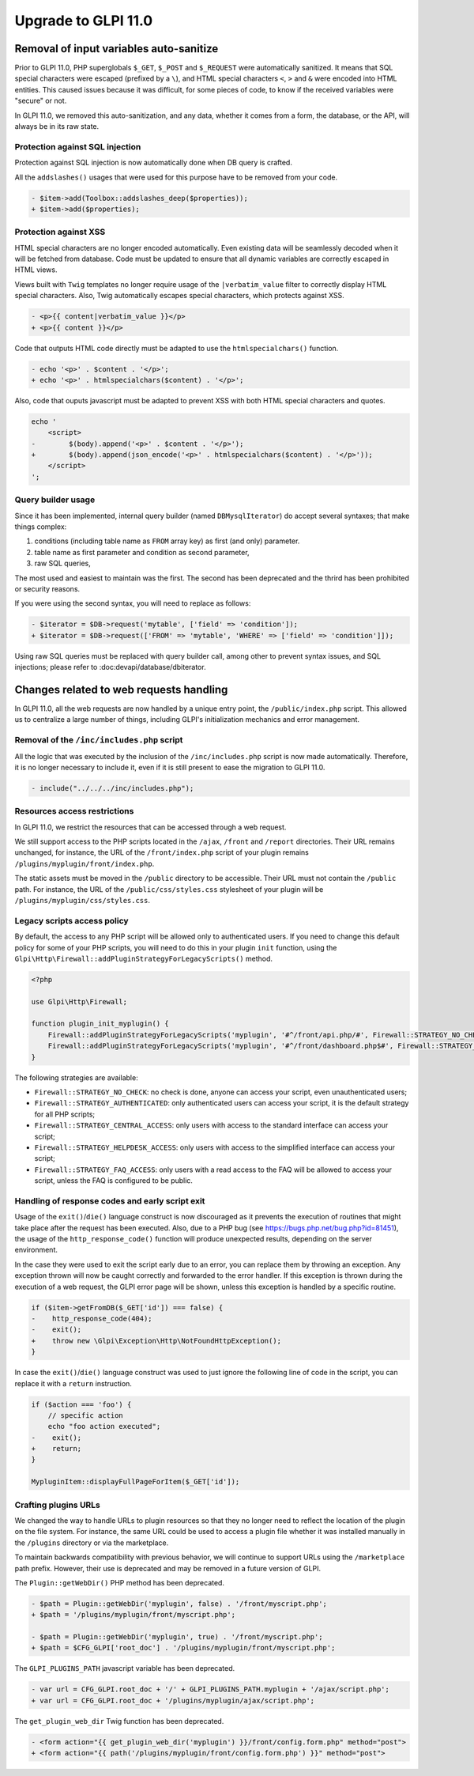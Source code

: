 Upgrade to GLPI 11.0
--------------------

Removal of input variables auto-sanitize
^^^^^^^^^^^^^^^^^^^^^^^^^^^^^^^^^^^^^^^^

Prior to GLPI 11.0, PHP superglobals ``$_GET``, ``$_POST`` and ``$_REQUEST`` were automatically sanitized.
It means that SQL special characters were escaped (prefixed by a ``\``), and HTML special characters ``<``, ``>`` and ``&`` were encoded into HTML entities.
This caused issues because it was difficult, for some pieces of code, to know if the received variables were "secure" or not.

In GLPI 11.0, we removed this auto-sanitization, and any data, whether it comes from a form, the database, or the API, will always be in its raw state.

Protection against SQL injection
++++++++++++++++++++++++++++++++

Protection against SQL injection is now automatically done when DB query is crafted.

All the ``addslashes()`` usages that were used for this purpose have to be removed from your code.

.. code-block:: diff

   - $item->add(Toolbox::addslashes_deep($properties));
   + $item->add($properties);

Protection against XSS
++++++++++++++++++++++

HTML special characters are no longer encoded automatically. Even existing data will be seamlessly decoded when it will be fetched from database.
Code must be updated to ensure that all dynamic variables are correctly escaped in HTML views.

Views built with ``Twig`` templates no longer require usage of the ``|verbatim_value`` filter to correctly display HTML special characters.
Also, Twig automatically escapes special characters, which protects against XSS.

.. code-block:: diff

   - <p>{{ content|verbatim_value }}</p>
   + <p>{{ content }}</p>

Code that outputs HTML code directly must be adapted to use the ``htmlspecialchars()`` function.

.. code-block:: diff

   - echo '<p>' . $content . '</p>';
   + echo '<p>' . htmlspecialchars($content) . '</p>';

Also, code that ouputs javascript must be adapted to prevent XSS with both HTML special characters and quotes.

.. code-block:: diff

   echo '
       <script>
   -        $(body).append('<p>' . $content . '</p>');
   +        $(body).append(json_encode('<p>' . htmlspecialchars($content) . '</p>'));
       </script>
   ';

Query builder usage
+++++++++++++++++++

Since it has been implemented, internal query builder (named ``DBMysqlIterator``) do accept several syntaxes; that make things complex:

1. conditions (including table name as ``FROM`` array key) as first (and only) parameter.
2. table name as first parameter and condition as second parameter,
3. raw SQL queries,

The most used and easiest to maintain was the first. The second has been deprecated and the thrird has been prohibited or security reasons.

If you were using the second syntax, you will need to replace as follows:

.. code-block:: diff

   - $iterator = $DB->request('mytable', ['field' => 'condition']);
   + $iterator = $DB->request(['FROM' => 'mytable', 'WHERE' => ['field' => 'condition']]);

Using raw SQL queries must be replaced with query builder call, among other to prevent syntax issues, and SQL injections; please refer to :doc:devapi/database/dbiterator.

Changes related to web requests handling
^^^^^^^^^^^^^^^^^^^^^^^^^^^^^^^^^^^^^^^^

In GLPI 11.0, all the web requests are now handled by a unique entry point, the ``/public/index.php`` script.
This allowed us to centralize a large number of things, including GLPI's initialization mechanics and error management.

Removal of the ``/inc/includes.php`` script
+++++++++++++++++++++++++++++++++++++++++++

All the logic that was executed by the inclusion of the ``/inc/includes.php`` script is now made automatically.
Therefore, it is no longer necessary to include it, even if it is still present to ease the migration to GLPI 11.0.

.. code-block:: diff

   - include("../../../inc/includes.php");

Resources access restrictions
+++++++++++++++++++++++++++++

In GLPI 11.0, we restrict the resources that can be accessed through a web request.

We still support access to the PHP scripts located in the ``/ajax``, ``/front`` and ``/report`` directories.
Their URL remains unchanged, for instance, the URL of the ``/front/index.php`` script of your plugin remains ``/plugins/myplugin/front/index.php``.

The static assets must be moved in the ``/public`` directory to be accessible.
Their URL must not contain the ``/public`` path.
For instance, the URL of the ``/public/css/styles.css`` stylesheet of your plugin will be ``/plugins/myplugin/css/styles.css``.

Legacy scripts access policy
++++++++++++++++++++++++++++

By default, the access to any PHP script will be allowed only to authenticated users.
If you need to change this default policy for some of your PHP scripts, you will need to do this in your plugin ``init`` function,
using the ``Glpi\Http\Firewall::addPluginStrategyForLegacyScripts()`` method.

.. code-block:: php

   <?php
   
   use Glpi\Http\Firewall;
   
   function plugin_init_myplugin() {
       Firewall::addPluginStrategyForLegacyScripts('myplugin', '#^/front/api.php/#', Firewall::STRATEGY_NO_CHECK);
       Firewall::addPluginStrategyForLegacyScripts('myplugin', '#^/front/dashboard.php$#', Firewall::STRATEGY_CENTRAL_ACCESS);
   }

The following strategies are available:

* ``Firewall::STRATEGY_NO_CHECK``: no check is done, anyone can access your script, even unauthenticated users;
* ``Firewall::STRATEGY_AUTHENTICATED``: only authenticated users can access your script, it is the default strategy for all PHP scripts;
* ``Firewall::STRATEGY_CENTRAL_ACCESS``: only users with access to the standard interface can access your script;
* ``Firewall::STRATEGY_HELPDESK_ACCESS``: only users with access to the simplified interface can access your script;
* ``Firewall::STRATEGY_FAQ_ACCESS``: only users with a read access to the FAQ will be allowed to access your script, unless the FAQ is configured to be public.

Handling of response codes and early script exit
++++++++++++++++++++++++++++++++++++++++++++++++

Usage of the ``exit()``/``die()`` language construct is now discouraged as it prevents the execution of routines that might take place after the request has been executed.
Also, due to a PHP bug (see https://bugs.php.net/bug.php?id=81451), the usage of the ``http_response_code()`` function will produce unexpected results, depending on the server environment.

In the case they were used to exit the script early due to an error, you can replace them by throwing an exception.
Any exception thrown will now be caught correctly and forwarded to the error handler.
If this exception is thrown during the execution of a web request, the GLPI error page will be shown, unless this exception is handled by a specific routine.

.. code-block:: diff

   if ($item->getFromDB($_GET['id']) === false) {
   -    http_response_code(404);
   -    exit();
   +    throw new \Glpi\Exception\Http\NotFoundHttpException();
   }

In case the ``exit()``/``die()`` language construct was used to just ignore the following line of code in the script, you can replace it with a ``return`` instruction.

.. code-block:: diff

   if ($action === 'foo') {
       // specific action
       echo "foo action executed";
   -    exit();
   +    return;
   }
   
   MypluginItem::displayFullPageForItem($_GET['id']);

Crafting plugins URLs
+++++++++++++++++++++

We changed the way to handle URLs to plugin resources so that they no longer need to reflect the location of the plugin on the file system.
For instance, the same URL could be used to access a plugin file whether it was installed manually in the ``/plugins`` directory or via the marketplace.

To maintain backwards compatibility with previous behavior, we will continue to support URLs using the ``/marketplace`` path prefix.
However, their use is deprecated and may be removed in a future version of GLPI.

The ``Plugin::getWebDir()`` PHP method has been deprecated.

.. code-block:: diff

   - $path = Plugin::getWebDir('myplugin', false) . '/front/myscript.php';
   + $path = '/plugins/myplugin/front/myscript.php';
   
   - $path = Plugin::getWebDir('myplugin', true) . '/front/myscript.php';
   + $path = $CFG_GLPI['root_doc'] . '/plugins/myplugin/front/myscript.php';

The ``GLPI_PLUGINS_PATH`` javascript variable has been deprecated.

.. code-block:: diff

   - var url = CFG_GLPI.root_doc + '/' + GLPI_PLUGINS_PATH.myplugin + '/ajax/script.php';
   + var url = CFG_GLPI.root_doc + '/plugins/myplugin/ajax/script.php';

The ``get_plugin_web_dir`` Twig function has been deprecated.

.. code-block:: diff

   - <form action="{{ get_plugin_web_dir('myplugin') }}/front/config.form.php" method="post">
   + <form action="{{ path('/plugins/myplugin/front/config.form.php') }}" method="post">
